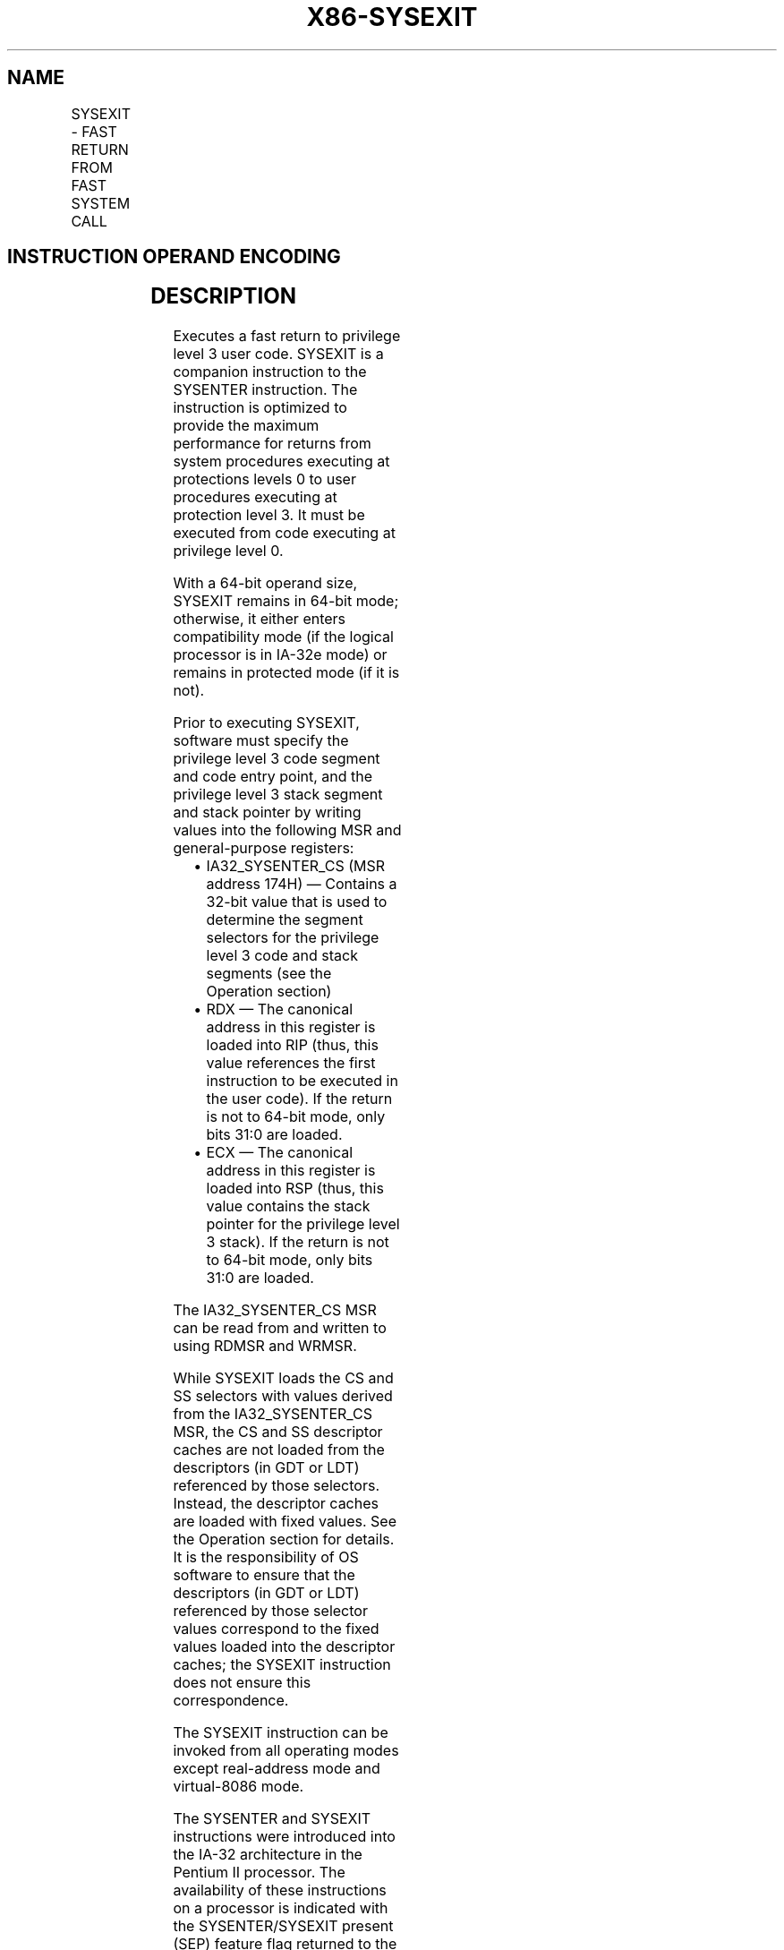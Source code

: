 .nh
.TH "X86-SYSEXIT" "7" "May 2019" "TTMO" "Intel x86-64 ISA Manual"
.SH NAME
SYSEXIT - FAST RETURN FROM FAST SYSTEM CALL
.TS
allbox;
l l l l l l 
l l l l l l .
\fB\fCOpcode\fR	\fB\fCInstruction\fR	\fB\fCOp/En\fR	\fB\fC64\-Bit Mode\fR	\fB\fCCompat/Leg Mode\fR	\fB\fCDescription\fR
0F 35	SYSEXIT	ZO	Valid	Valid	T{
Fast return to privilege level 3 user code.
T}
REX.W + 0F 35	SYSEXIT	ZO	Valid	Valid	T{
Fast return to 64\-bit mode privilege level 3 user code.
T}
.TE

.SH INSTRUCTION OPERAND ENCODING
.TS
allbox;
l l l l l 
l l l l l .
Op/En	Operand 1	Operand 2	Operand 3	Operand 4
ZO	NA	NA	NA	NA
.TE

.SH DESCRIPTION
.PP
Executes a fast return to privilege level 3 user code. SYSEXIT is a
companion instruction to the SYSENTER instruction. The instruction is
optimized to provide the maximum performance for returns from system
procedures executing at protections levels 0 to user procedures
executing at protection level 3. It must be executed from code executing
at privilege level 0.

.PP
With a 64\-bit operand size, SYSEXIT remains in 64\-bit mode; otherwise,
it either enters compatibility mode (if the logical processor is in
IA\-32e mode) or remains in protected mode (if it is not).

.PP
Prior to executing SYSEXIT, software must specify the privilege level 3
code segment and code entry point, and the privilege level 3 stack
segment and stack pointer by writing values into the following MSR and
general\-purpose registers:

.RS
.IP \(bu 2
IA32\_SYSENTER\_CS (MSR address 174H) — Contains a 32\-bit value that
is used to determine the segment selectors for the privilege level 3
code and stack segments (see the Operation section)
.IP \(bu 2
RDX — The canonical address in this register is loaded into RIP
(thus, this value references the first instruction to be executed in
the user code). If the return is not to 64\-bit mode, only bits 31:0
are loaded.
.IP \(bu 2
ECX — The canonical address in this register is loaded into RSP
(thus, this value contains the stack pointer for the privilege level
3 stack). If the return is not to 64\-bit mode, only bits 31:0 are
loaded.

.RE

.PP
The IA32\_SYSENTER\_CS MSR can be read from and written to using RDMSR
and WRMSR.

.PP
While SYSEXIT loads the CS and SS selectors with values derived from the
IA32\_SYSENTER\_CS MSR, the CS and SS descriptor caches are not loaded
from the descriptors (in GDT or LDT) referenced by those selectors.
Instead, the descriptor caches are loaded with fixed values. See the
Operation section for details. It is the responsibility of OS software
to ensure that the descriptors (in GDT or LDT) referenced by those
selector values correspond to the fixed values loaded into the
descriptor caches; the SYSEXIT instruction does not ensure this
correspondence.

.PP
The SYSEXIT instruction can be invoked from all operating modes except
real\-address mode and virtual\-8086 mode.

.PP
The SYSENTER and SYSEXIT instructions were introduced into the IA\-32
architecture in the Pentium II processor. The availability of these
instructions on a processor is indicated with the SYSENTER/SYSEXIT
present (SEP) feature flag returned to the EDX register by the CPUID
instruction. An operating system that qualifies the SEP flag must also
qualify the processor family and model to ensure that the
SYSENTER/SYSEXIT instructions are actually present. For example:

.PP
IF CPUID SEP bit is set

.PP
THEN IF (Family = 6) and (Model \&lt; 3) and (Stepping \&lt; 3) THEN

.PP
SYSENTER/SYSEXIT\_Not\_Supported; FI;

.PP
ELSE

.PP
SYSENTER/SYSEXIT\_Supported; FI;

.PP
FI;

.PP
When the CPUID instruction is executed on the Pentium Pro processor
(model 1), the processor returns a the SEP flag as set, but does not
support the SYSENTER/SYSEXIT instructions.

.PP
Instruction ordering. Instructions following a SYSEXIT may be fetched
from memory before earlier instructions complete execution, but they
will not execute (even speculatively) until all instructions prior to
the SYSEXIT have completed execution (the later instructions may execute
before data stored by the earlier instructions have become globally
visible).

.SH OPERATION
.PP
.RS

.nf
IF IA32\_SYSENTER\_CS[15:2] = 0 OR CR0.PE = 0 OR CPL ≠ 0 THEN #GP(0); FI;
IF operand size is 64\-bit
    THEN (* Return to 64\-bit mode *)
        RSP ← RCX;
        RIP ← RDX;
    ELSE (* Return to protected mode or compatibility mode *)
        RSP ← ECX;
        RIP ← EDX;
FI;
IF operand size is 64\-bit (* Operating system provides CS; RPL forced to 3 *)
    THEN CS.Selector ← IA32\_SYSENTER\_CS[15:0] + 32;
    ELSE CS.Selector ← IA32\_SYSENTER\_CS[15:0] + 16;
FI;
CS.Selector ← CS.Selector OR 3;
            (* RPL forced to 3 *)
(* Set rest of CS to a fixed value *)
CS.Base ← 0;
            (* Flat segment *)
CS.Limit ← FFFFFH;
            (* With 4\-KByte granularity, implies a 4\-GByte limit *)
CS.Type ← 11;
            (* Execute/read code, accessed *)
CS.S ← 1;
CS.DPL ← 3;
CS.P ← 1;
IF operand size is 64\-bit
    THEN (* return to 64\-bit mode *)
        CS.L ← 1;
            (* 64\-bit code segment *)
        CS.D ← 0;
    ELSE (* return to protected mode or compatibility mode *)
        CS.L ← 0;
        CS.D ← 1;
            (* 32\-bit code segment*)
FI;
CS.G ← 1;
            (* 4\-KByte granularity *)
CPL ← 3;
SS.Selector ← CS.Selector + 8;
            (* SS just above CS *)
(* Set rest of SS to a fixed value *)
SS.Base ← 0;
            (* Flat segment *)
SS.Limit ← FFFFFH;
            (* With 4\-KByte granularity, implies a 4\-GByte limit *)
SS.Type ← 3;
            (* Read/write data, accessed *)
SS.S ← 1;
SS.DPL ← 3;
SS.P ← 1;
SS.B ← 1;
            (* 32\-bit stack segment*)
SS.G ← 1;
            (* 4\-KByte granularity *)

.fi
.RE

.SH FLAGS AFFECTED
.PP
None.

.SH PROTECTED MODE EXCEPTIONS
.TS
allbox;
l l 
l l .
#GP(0)	If IA32
\_
SYSENTER
\_
CS
[
15:2
]
 = 0.
	If CPL ≠ 0.
#UD	If the LOCK prefix is used.
.TE

.SH REAL\-ADDRESS MODE EXCEPTIONS
.TS
allbox;
l l 
l l .
#GP	T{
The SYSEXIT instruction is not recognized in real\-address mode.
T}
#UD	If the LOCK prefix is used.
.TE

.SH VIRTUAL\-8086 MODE EXCEPTIONS
.TS
allbox;
l l 
l l .
#GP(0)	T{
The SYSEXIT instruction is not recognized in virtual\-8086 mode.
T}
.TE

.SH COMPATIBILITY MODE EXCEPTIONS
.PP
Same exceptions as in protected mode.

.SH 64\-BIT MODE EXCEPTIONS
.TS
allbox;
l l 
l l .
#GP(0)	If IA32
\_
SYSENTER
\_
CS = 0.
	If CPL ≠ 0.
	T{
If RCX or RDX contains a non\-canonical address.
T}
#UD	If the LOCK prefix is used.
.TE

.SH SEE ALSO
.PP
x86\-manpages(7) for a list of other x86\-64 man pages.

.SH COLOPHON
.PP
This UNOFFICIAL, mechanically\-separated, non\-verified reference is
provided for convenience, but it may be incomplete or broken in
various obvious or non\-obvious ways. Refer to Intel® 64 and IA\-32
Architectures Software Developer’s Manual for anything serious.

.br
This page is generated by scripts; therefore may contain visual or semantical bugs. Please report them (or better, fix them) on https://github.com/ttmo-O/x86-manpages.

.br
Copyleft TTMO 2020 (Turkish Unofficial Chamber of Reverse Engineers - https://ttmo.re).
